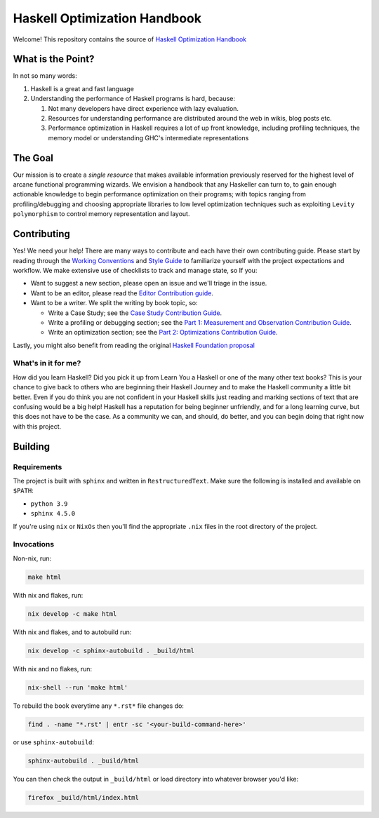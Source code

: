 *****************************
Haskell Optimization Handbook
*****************************


Welcome! This repository contains the source of `Haskell Optimization Handbook
<https://input-output-hk.github.io/hs-opt-handbook.github.io/>`_


What is the Point?
==================

In not so many words:

1. Haskell is a great and fast language
2. Understanding the performance of Haskell programs is hard, because:

   1. Not many developers have direct experience with lazy evaluation.
   2. Resources for understanding performance are distributed around the web in
      wikis, blog posts etc.
   3. Performance optimization in Haskell requires a lot of up front knowledge,
      including profiling techniques, the memory model or understanding GHC's
      intermediate representations

The Goal
========

Our mission is to create a *single resource* that makes available information
previously reserved for the highest level of arcane functional programming
wizards. We envision a handbook that any Haskeller can turn to, to gain enough
actionable knowledge to begin performance optimization on their programs; with
topics ranging from profiling/debugging and choosing appropriate libraries to
low level optimization techniques such as exploiting ``Levity polymorphism`` to
control memory representation and layout.


Contributing
============

Yes! We need your help! There are many ways to contribute and each have their
own contributing guide. Please start by reading through the `Working Conventions
<https://github.com/input-output-hk/hs-opt-handbook.github.io/tree/main/Contributing>`_
and `Style Guide
<https://github.com/input-output-hk/hs-opt-handbook.github.io/blob/main/style-guide.rst>`_
to familiarize yourself with the project expectations and workflow. We make
extensive use of checklists to track and manage state, so If you:

- Want to suggest a new section, please open an issue and we'll triage in the issue.
- Want to be an editor, please read the `Editor Contribution guide
  <https://github.com/input-output-hk/hs-opt-handbook.github.io/blob/main/Contributing/Editing.rst>`_.
- Want to be a writer. We split the writing by book topic, so:

  - Write a Case Study; see the `Case Study Contribution Guide
    <https://github.com/input-output-hk/hs-opt-handbook.github.io/blob/main/Contributing/CaseStudies.rst>`_.
  - Write a profiling or debugging section; see the `Part 1: Measurement and Observation Contribution Guide
    <https://github.com/input-output-hk/hs-opt-handbook.github.io/blob/main/Contributing/Measurement_Observation.rst>`_.
  - Write an optimization section; see the `Part 2: Optimizations Contribution Guide
    <https://github.com/input-output-hk/hs-opt-handbook.github.io/blob/main/Contributing/Optimizations.rst>`_.

Lastly, you might also benefit from reading the original `Haskell Foundation
proposal
<https://github.com/doyougnu/tech-proposals/blob/hs-opt-handbook/proposals/2022-01-31-haskell-optimization-handbook.md>`_

What's in it for me?
--------------------

How did you learn Haskell? Did you pick it up from Learn You a Haskell or one of
the many other text books? This is your chance to give back to others who are
beginning their Haskell Journey and to make the Haskell community a little bit
better. Even if you do think you are not confident in your Haskell skills just
reading and marking sections of text that are confusing would be a big help!
Haskell has a reputation for being beginner unfriendly, and for a long learning
curve, but this does not have to be the case. As a community we can, and should,
do better, and you can begin doing that right now with this project.


Building
========

Requirements
------------

The project is built with ``sphinx`` and written in ``RestructuredText``. Make
sure the following is installed and available on ``$PATH``:

- ``python 3.9``
- ``sphinx 4.5.0``

If you're using ``nix`` or ``NixOs`` then you'll find the appropriate ``.nix``
files in the root directory of the project.

Invocations
-----------
Non-nix, run:

.. code:: shell

   make html

With nix and flakes, run:

.. code-block:: bash

   nix develop -c make html

With nix and flakes, and to autobuild run:

.. code-block:: bash

   nix develop -c sphinx-autobuild . _build/html

With nix and no flakes, run:

.. code-block:: bash

   nix-shell --run 'make html'

To rebuild the book everytime any ``*.rst*`` file changes do:

.. code-block:: bash

   find . -name "*.rst" | entr -sc '<your-build-command-here>'

or use ``sphinx-autobuild``:

.. code-block:: bash

   sphinx-autobuild . _build/html


You can then check the output in ``_build/html`` or load directory into whatever
browser you'd like:

.. code-block:: bash

   firefox _build/html/index.html
